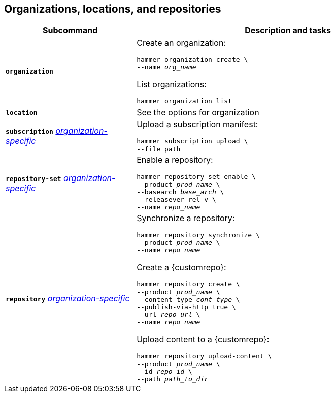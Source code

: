 :_mod-docs-content-type: REFERENCE

[id='organizations-locations-and-repositories']
== Organizations, locations, and repositories

[cols="3a,7a",options="header",]
|====
|Subcommand |Description and tasks
|`*organization*` |Create an organization:
[subs="+quotes"]
----
hammer organization create \
--name _org_name_
----
List organizations:
[subs="+quotes"]
----
hammer organization list
----

|`*location*` |See the options for organization

|`*subscription*` 
xref:general-information[_organization-specific_]
|Upload a subscription manifest:
[subs="+quotes"]
----
hammer subscription upload \
--file path
----

|`*repository-set*` 
xref:general-information[_organization-specific_]
|Enable a repository:
[subs="+quotes"]
----
hammer repository-set enable \
--product _prod_name_ \
--basearch _base_arch_ \
--releasever rel_v \
--name _repo_name_
----

|`*repository*` 
xref:general-information[_organization-specific_]
|Synchronize a repository:
[subs="+quotes"]
----
hammer repository synchronize \
--product _prod_name_ \
--name _repo_name_
----
Create a {customrepo}:
[subs="+quotes"]
----
hammer repository create \
--product _prod_name_ \
--content-type _cont_type_ \
--publish-via-http true \
--url _repo_url_ \
--name _repo_name_
----
Upload content to a {customrepo}:
[subs="+quotes"]
----
hammer repository upload-content \
--product _prod_name_ \
--id _repo_id_ \
--path _path_to_dir_
----
|====
